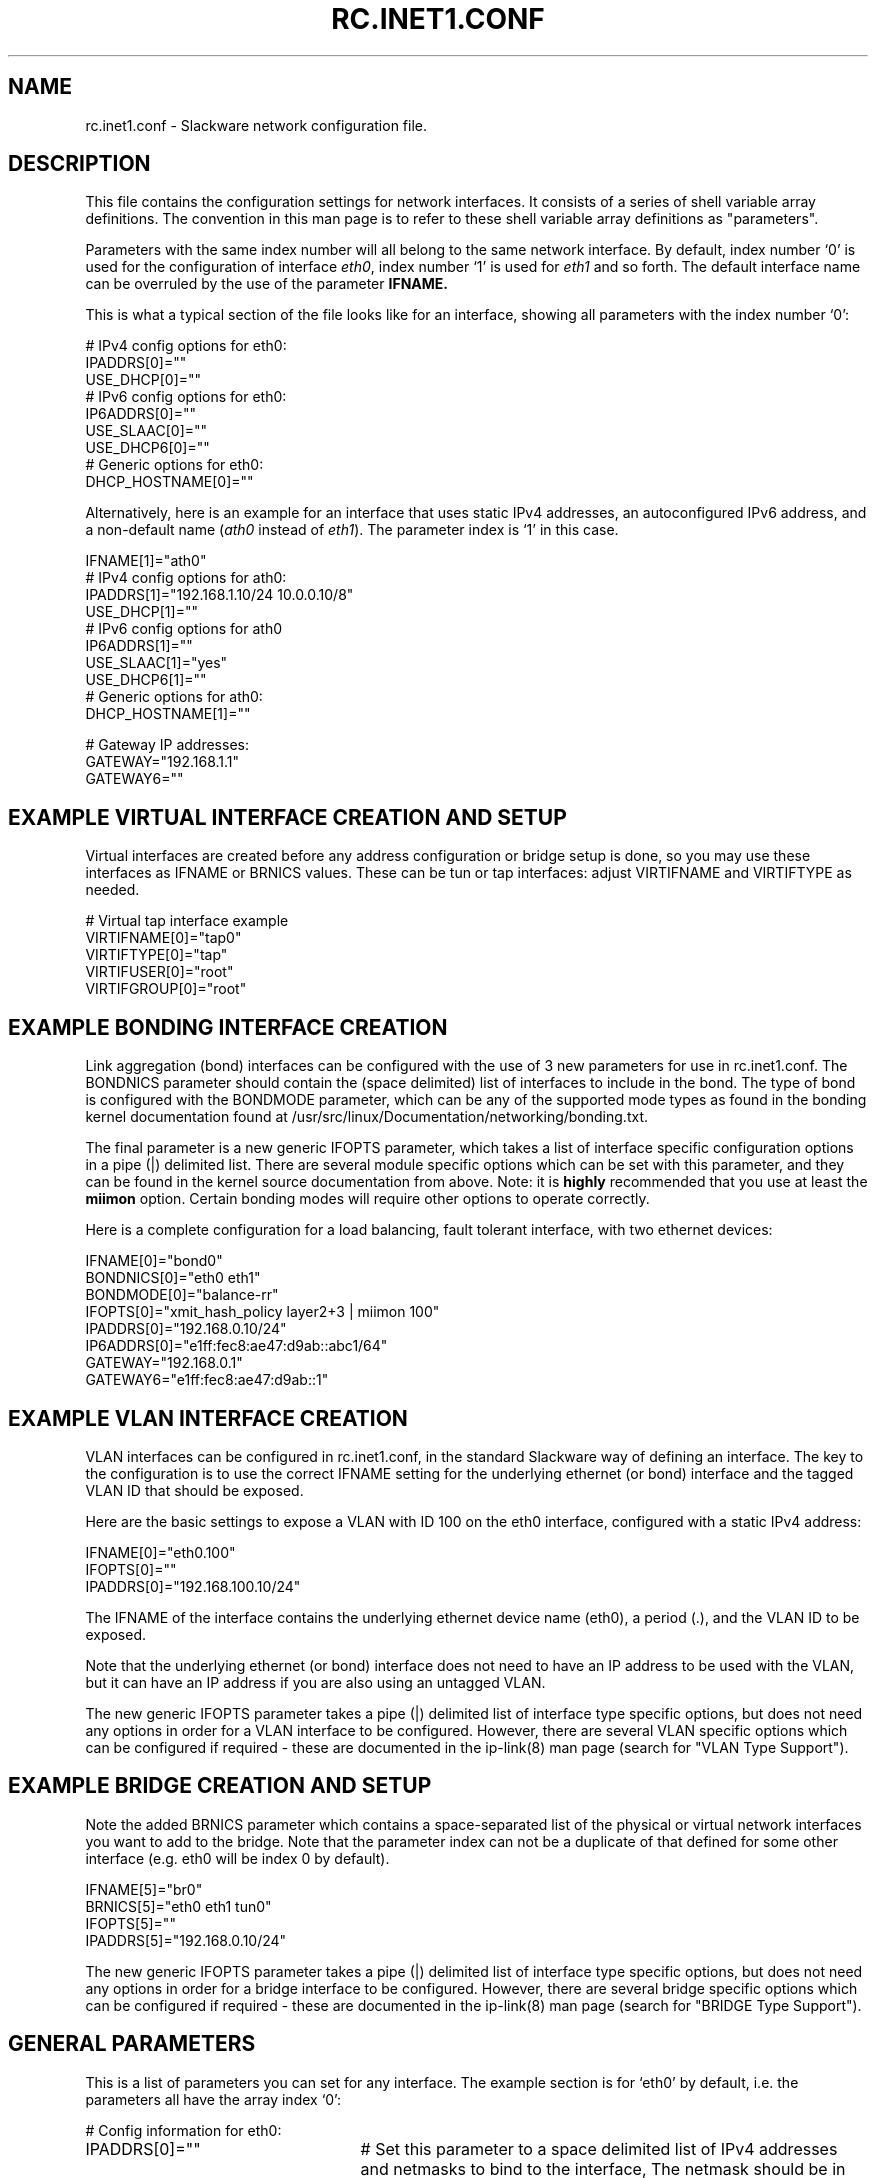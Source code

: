 .\" -*- nroff -*-
.ds g \" empty
.ds G \" empty
.\" Like TP, but if specified indent is more than half
.\" the current line-length - indent, use the default indent.
.de Tp
.ie \\n(.$=0:((0\\$1)*2u>(\\n(.lu-\\n(.iu)) .TP
.el .TP "\\$1"
..
.TH RC.INET1.CONF 5 "16 Nov 2019" "Slackware Version 15.0"
.SH NAME
rc.inet1.conf \- Slackware network configuration file.
.SH DESCRIPTION
This file contains the configuration settings for network interfaces.
It consists of a series of shell variable array definitions.  The
convention in this man page is to refer to these shell variable array
definitions as "parameters".
.LP
Parameters with the same index number will all belong to the same network
interface.  By default, index number `0' is used for the configuration of
interface
.IR eth0 ,
index number `1' is used for
.I eth1
and so forth.  The default interface name can be overruled by the use of
the parameter
.B IFNAME.
.LP
This is what a typical section of the file looks like for an interface,
showing all parameters with the index number `0':
.LP
.br
# IPv4 config options for eth0:
.br
IPADDRS[0]=""
.br
USE_DHCP[0]=""
.br
# IPv6 config options for eth0:
.br
IP6ADDRS[0]=""
.br
USE_SLAAC[0]=""
.br
USE_DHCP6[0]=""
.br
# Generic options for eth0:
.br
DHCP_HOSTNAME[0]=""
.LP
Alternatively, here is an example for an interface that uses static
IPv4 addresses, an autoconfigured IPv6 address, and a non-default name
.RI ( ath0
instead of
.IR eth1 ).
The parameter index is `1' in this case.
.LP
.br
IFNAME[1]="ath0"
.br
# IPv4 config options for ath0:
.br
IPADDRS[1]="192.168.1.10/24 10.0.0.10/8"
.br
USE_DHCP[1]=""
.br
# IPv6 config options for ath0
.br
IP6ADDRS[1]=""
.br
USE_SLAAC[1]="yes"
.br
USE_DHCP6[1]=""
.br
# Generic options for ath0:
.br
DHCP_HOSTNAME[1]=""

.br
# Gateway IP addresses:
.br
GATEWAY="192.168.1.1"
.br
GATEWAY6=""
.br
.SH EXAMPLE VIRTUAL INTERFACE CREATION AND SETUP
Virtual interfaces are created before any address configuration or bridge
setup is done, so you may use these interfaces as IFNAME or BRNICS values.
These can be tun or tap interfaces: adjust VIRTIFNAME and VIRTIFTYPE as
needed.
.LP
# Virtual tap interface example
.br
VIRTIFNAME[0]="tap0"
.br
VIRTIFTYPE[0]="tap"
.br
VIRTIFUSER[0]="root"
.br
VIRTIFGROUP[0]="root"
.br
.SH EXAMPLE BONDING INTERFACE CREATION
Link aggregation (bond) interfaces can be configured with the use of 3 new
parameters for use in rc.inet1.conf.  The BONDNICS parameter should contain
the (space delimited) list of interfaces to include in the bond.  The type
of bond is configured with the BONDMODE parameter, which can be any of the
supported mode types as found in the bonding kernel documentation found at
/usr/src/linux/Documentation/networking/bonding.txt.
.LP
The final parameter is a new generic IFOPTS parameter, which takes a list
of interface specific configuration options in a pipe (|) delimited list.
There are several module specific options which can be set with this
parameter, and they can be found in the kernel source documentation from
above.  Note: it is
.B highly
recommended that you use at least the
.B miimon
option.  Certain bonding modes will require other options to operate correctly.
.LP
Here is a complete configuration for a load balancing, fault tolerant
interface, with two ethernet devices:
.LP
IFNAME[0]="bond0"
.br
BONDNICS[0]="eth0 eth1"
.br
BONDMODE[0]="balance-rr"
.br
IFOPTS[0]="xmit_hash_policy layer2+3 | miimon 100"
.br
IPADDRS[0]="192.168.0.10/24"
.br
IP6ADDRS[0]="e1ff:fec8:ae47:d9ab::abc1/64"
.br
GATEWAY="192.168.0.1"
.br
GATEWAY6="e1ff:fec8:ae47:d9ab::1"
.LP
.SH EXAMPLE VLAN INTERFACE CREATION
VLAN interfaces can be configured in rc.inet1.conf, in the standard Slackware
way of defining an interface.  The key to the configuration is to use the
correct IFNAME setting for the underlying ethernet (or bond) interface and the
tagged VLAN ID that should be exposed.
.LP
Here are the basic settings to expose a VLAN with ID 100 on the eth0
interface, configured with a static IPv4 address:
.LP
IFNAME[0]="eth0.100"
.br
IFOPTS[0]=""
.br
IPADDRS[0]="192.168.100.10/24"
.LP
The IFNAME of the interface contains the underlying ethernet device name
(eth0), a period (.), and the VLAN ID to be exposed.
.LP
Note that the underlying ethernet (or bond) interface does not need to have an
IP address to be used with the VLAN, but it can have an IP address if you are
also using an untagged VLAN.
.LP
The new generic IFOPTS parameter takes a pipe (|) delimited list of interface
type specific options, but does not need any options in order for a VLAN
interface to be configured.  However, there are several VLAN specific options
which can be configured if required - these are documented in the ip-link(8)
man page (search for "VLAN Type Support").
.br
.SH EXAMPLE BRIDGE CREATION AND SETUP
Note the added BRNICS parameter which contains a space-separated list
of the physical or virtual network interfaces you want to add to the bridge.
Note that the parameter index can not be a duplicate of that defined for some
other interface (e.g. eth0 will be index 0 by default).
.LP
IFNAME[5]="br0"
.br
BRNICS[5]="eth0 eth1 tun0"
.br
IFOPTS[5]=""
.br
IPADDRS[5]="192.168.0.10/24"
.LP
The new generic IFOPTS parameter takes a pipe (|) delimited list of interface
type specific options, but does not need any options in order for a bridge
interface to be configured.  However, there are several bridge specific options
which can be configured if required - these are documented in the ip-link(8)
man page (search for "BRIDGE Type Support").
.br

.SH GENERAL PARAMETERS
This is a list of parameters you can set for any interface.
The example section is for `eth0' by default, i.e.
the parameters all have the array index `0':
.LP
# Config information for eth0:
.TP 25
IPADDRS[0]=""
# Set this parameter to a space delimited list of IPv4 addresses and netmasks
to bind to the interface,  The netmask should be in CIDR style separated from
the IP address with a /.  E.g. "192.168.1.10/24 10.0.0.10/8".  If the netmask
is not provided, "/24" is assumed.
.TP
USE_DHCP[0]=""
# If set to "yes", we will run a DHCP client and have the IPv4 address
dynamically assigned.
.TP
DHCP_HOSTNAME[0]=""
# Tell the DHCP server what hostname to register, e.g. "darkstar".
.TP
DHCP_TIMEOUT[0]=""
# The default timeout for the DHCP client to wait for server response is
15 seconds, but you might want a shorter or longer wait.
.TP
IP6ADDRS[0]=""
# The static IPv6 addresses for the interface.  This option takes a list of
IPv6 addresses and prefix lengths in CIDR notation, in a space delimited
list.  For example: IP6ADDRS[0]="a:b:c:d::1/48 1:2:3:4::5/64".
If a prefix length is not given (separated from the IP address with a /), a
length of 64 will be assumed.
.TP
USE_SLAAC[0]=""
# With this parameter set to "yes", the interface's IPv6 address will be
configured via SLAAC (also known as autoconfig), even if RA indicates
DHCP6 is available on the network.  If SLAAC is not available on the
network, no IPv6 address will be assigned.  If this parameter is unset or
empty, the interface will not be autoconfigured -- note that this is
changed behaviour from Slackware 14.2 and earlier.
.TP
USE_DHCP6[0]=""
# When set to "yes", use DHCP6 to configure the interface.  This will
bring up the interface using DHCP6 if RA indicates DHCP6 support is
available on the network, falling back to SLAAC (if available on the
network), or will leave the interface unconfigured after a timeout.  When
this parameter is set to "yes", USE_SLAAC[0] is ignored.
.TP
SLAAC_TIMEOUT[0]=""
# The default timeout for autoconfiguration to wait for the interface
to come up is 15 sec.  Increase the timeout if a longer period is required
on your network.
.TP
USE_RA[0]=""
# If set to "yes", accept Router Advertisements even when SLAAC is disabled
on the interface.  This parameter should almost never be required.
.TP
IFNAME[0]=""
# Use this to define configuration blocks for interfaces with non-standard
names.
.TP
HWADDR[0]=""
# Overrule the hardware MAC address (if supported by the network card) by
setting a new value here, e.g. "00:01:23:45:67:89".
.TP
MTU[0]=""
# The default MTU is 1500, but you might need 1360 when you use NAT'ed
IPSec traffic.
.TP
PROMISCUOUS[0]=""
# If set to "yes", enable promiscuous mode on the interface.
.TP
DHCP_KEEPRESOLV[0]=""
# If you do
.B not
want
.I /etc/resolv.conf
overwritten by the DHCP client, set this parameter to "yes".
.TP
DHCP_KEEPNTP[0]=""
# If you do
.B not
want
.I /etc/ntp.conf
overwritten by the DHCP client, set this parameter to "yes".
.TP
DHCP_KEEPGW[0]=""
# If you do
.B not
want the DHCP client to change your default gateway, set this parameter
to "yes".
.TP
DHCP_NOIPV4LL[0]=""
# When set to "yes", do
.B not
assign an IPv4 Link Local (IPv4LL) address when a DHCP server is not found.
IPv4LL addresses are in the range 169.254.0.0/16, and is also known as
.I `zeroconf'
address assignment.
.TP
DHCP_IPADDR[0]=""
# Request a specific IPv4 address from the DHCP server.  Note that this is only
a request - the DHCP server may offer a completely different address.
.TP
DHCP_DEBUG[0]="yes"
# Make dhcpcd show verbose diagnostics.
.SH WIRELESS PARAMETERS
For wireless interfaces, several additional parameter definitions are available.
All these parameters start with the prefix
.B WLAN_ .
.LP
.TP 25
WLAN_ESSID[4]=""
# Your Wireless Access Point's name, e.g. "darkstar".
.TP
WLAN_MODE[4]=""
# Set to "Managed" for use with Access Points.  For a peer-to-peer connection
set this parameter to "Ad-Hoc".
.TP
WLAN_RATE[4]=""
# The transmission rates you want the driver to try, e.g. "54M auto".
("auto" means that bandwidth can be variable).
.TP
WLAN_CHANNEL[4]=""
# The channel to which the Access Point is tuned, or "auto" to let the
driver find the correct channel.
.TP
WLAN_KEY[4]=""
# Definition of a WEP key, e.g. "D5A31F54ACF0487C2D0B1C10D2".
.TP
WLAN_IWPRIV[4]=""
# Some drivers require a private ioctl to be set through the iwpriv command. e.g.
"set AuthMode=WPAPSK | set EncrypType=TKIP | set WPAPSK=the_64_character_key".
If more than one is required, you can place them in the
.I WLAN_IWPRIV
parameter separated with the pipe (|) character.  Ssee the example.
.TP
WLAN_WPA[4]=""
# The name of the application that should be executed for WPA support.  This
will usually be "wpa_supplicant".
.TP
WLAN_WPADRIVER[4]=""
# Tell wpa_supplicant to specifically use this driver, e.g. "ndiswrapper".
If you leave this empty the "wext" driver is used by default - most modern
wireless drivers use wext.
.TP
WLAN_WPAWAIT[4]=30
# In case it takes long for the WPA association to finish, you can
use this parameter to increase the wait time before rc.wireless decides
that association failed.  The default is 10 seconds.
.SH DEFAULT GATEWAY PARAMETERS
These parameters, to set an IPv4 and IPv6 default gateway, are not
interface-specific and must not have an index number.
.TP 25
GATEWAY=""
# The IPv4 default gateway, e.g. "192.168.1.1".  This parameter should be left
empty when interfaces are configured via DHCP.
.TP
GATEWAY6=""
# The IPv6 default gateway, e.g. "fe80::1".  This parameter should be left
empty when interfaces are configured via DHCP6 or SLAAC.
.SH FILES
.TP 25
.I /etc/rc.d/rc.inet1
network configuration script.
.TP
.I /etc/rc.d/rc.inet1.conf
configuration parameter file (read by rc.inet1 and rc.wireless).
.TP
.I /etc/rc.d/rc.wireless
wireless configuration script.
.TP
.I /etc/rc.d/rc.wireless.conf
wireless configuration parameter file
.B (deprecated)
\.
.SH CAVEATS
The network interface definitions are stored in shell variable
.I arrays
\.
The bash shell has no facilities to retrieve the largest array index used.
Therefore, the
.I rc.inet1
script makes the assumption that array indexes stay below the value of
.B 6
\.
.LP
If you want to configure more than six network interfaces, you will
have to edit the file
.I /etc/rc.d/rc.inet1.conf
and uncomment, and change the value `6' in the line
.B #MAXNICS="6"
(at the very bottom of the file) to the number of network interfaces you wish to use.
.SH AUTHORS
Patrick J. Volkerding <volkerdi@slackware.com>
.br
Eric Hameleers <alien@slackware.com>
.br
Robby Workman <rworkman@slackware.com>
.br
Darren 'Tadgy' Austin <darren@slackware.uk>
.SH "SEE ALSO"
.BR rc.inet1(8)
